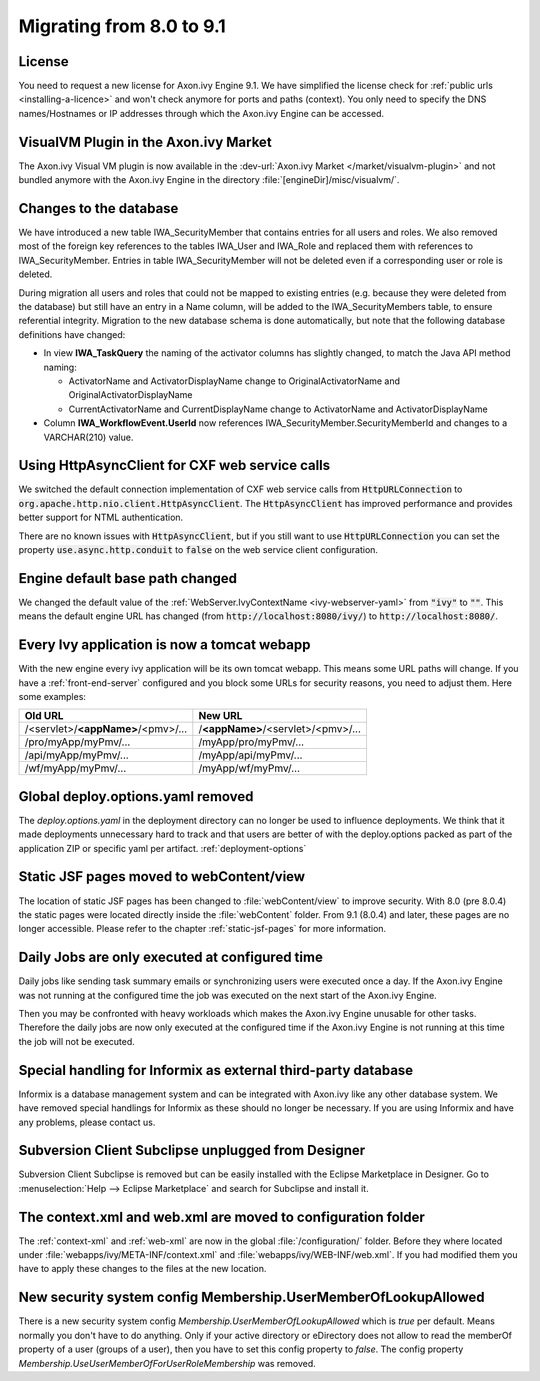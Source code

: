.. _migrate-80-91:

Migrating from 8.0 to 9.1
=========================


License
-------

You need to request a new license for Axon.ivy Engine 9.1.
We have simplified the license check for :ref:`public urls <installing-a-licence>` and won't
check anymore for ports and paths (context). You only need to specify
the DNS names/Hostnames or IP addresses through which the Axon.ivy Engine
can be accessed.


VisualVM Plugin in the Axon.ivy Market
--------------------------------------

The Axon.ivy Visual VM plugin is now available in the :dev-url:`Axon.ivy Market </market/visualvm-plugin>`
and not bundled anymore with the Axon.ivy Engine in the directory :file:`[engineDir]/misc/visualvm/`.


Changes to the database
-----------------------

We have introduced a new table IWA_SecurityMember that contains entries for all users and roles. We also
removed most of the foreign key references to the tables IWA_User and IWA_Role and replaced them with
references to IWA_SecurityMember. Entries in table IWA_SecurityMember will not be deleted even if a
corresponding user or role is deleted.

During migration all users and roles that could not be mapped to existing entries (e.g. because they were
deleted from the database) but still have an entry in a Name column, will be added to the IWA_SecurityMembers
table, to ensure referential integrity.
Migration to the new database schema is done automatically, but note that the following database definitions
have changed:

- In view **IWA_TaskQuery** the naming of the activator columns has slightly changed, to match the Java
  API method naming:

  - ActivatorName and ActivatorDisplayName change to OriginalActivatorName and OriginalActivatorDisplayName
  - CurrentActivatorName and CurrentDisplayName change to ActivatorName and ActivatorDisplayName

- Column **IWA_WorkflowEvent.UserId** now references IWA_SecurityMember.SecurityMemberId and changes to
  a VARCHAR(210) value.


Using HttpAsyncClient for CXF web service calls
-----------------------------------------------

We switched the default connection implementation of CXF web service calls from
:code:`HttpURLConnection` to :code:`org.apache.http.nio.client.HttpAsyncClient`.
The :code:`HttpAsyncClient` has improved performance and provides better support for NTML authentication.

There are no known issues with :code:`HttpAsyncClient`, but if you still want to use
:code:`HttpURLConnection` you can set the property :code:`use.async.http.conduit` to :code:`false` on the
web service client configuration.


Engine default base path changed
--------------------------------

We changed the default value of the :ref:`WebServer.IvyContextName
<ivy-webserver-yaml>` from :code:`"ivy"` to :code:`""`. This means the default
engine URL has changed (from :code:`http://localhost:8080/ivy/`) to
:code:`http://localhost:8080/`. 


Every Ivy application is now a tomcat webapp
--------------------------------------------

With the new engine every ivy application will be its own tomcat webapp. This
means some URL paths will change. If you have a :ref:`front-end-server`
configured and you block some URLs for security reasons, you need to adjust them.
Here some examples:

+------------------------------------+------------------------------------+
| Old URL                            | New URL                            |
+====================================+====================================+
| /<servlet>/**<appName>**/<pmv>/... | /**<appName>**/<servlet>/<pmv>/... |
+------------------------------------+------------------------------------+
| /pro/myApp/myPmv/...               | /myApp/pro/myPmv/...               |
+------------------------------------+------------------------------------+
| /api/myApp/myPmv/...               | /myApp/api/myPmv/...               |
+------------------------------------+------------------------------------+
| /wf/myApp/myPmv/...                | /myApp/wf/myPmv/...                |
+------------------------------------+------------------------------------+


Global deploy.options.yaml removed
----------------------------------

The `deploy.options.yaml` in the deployment directory can no longer be used to influence deployments.
We think that it made deployments unnecessary hard to track and that users are better of with 
the deploy.options packed as part of the application ZIP or specific yaml per artifact. :ref:`deployment-options` 


Static JSF pages moved to webContent/view
-----------------------------------------

The location of static JSF pages has been changed to :file:`webContent/view` to
improve security. With 8.0 (pre 8.0.4) the static pages were located directly inside the
:file:`webContent` folder. From 9.1 (8.0.4) and later, these pages are no longer
accessible. Please refer to the chapter :ref:`static-jsf-pages` for more
information.


Daily Jobs are only executed at configured time
-----------------------------------------------

Daily jobs like sending task summary emails or synchronizing users
were executed once a day. If the Axon.ivy Engine was not running
at the configured time the job was executed on the next start of
the Axon.ivy Engine.

Then you may be confronted with heavy workloads
which makes the Axon.ivy Engine unusable for other tasks.
Therefore the daily jobs are now only executed at the configured time
if the Axon.ivy Engine is not running at this time the job will not
be executed.


Special handling for Informix as external third-party database
--------------------------------------------------------------

Informix is a database management system and can be integrated with Axon.ivy like any other database system.
We have removed special handlings for Informix as these should no longer be necessary.
If you are using Informix and have any problems, please contact us.


Subversion Client Subclipse unplugged from Designer
---------------------------------------------------

Subversion Client Subclipse is removed but can be easily installed with the Eclipse Marketplace in Designer.
Go to :menuselection:`Help --> Eclipse Marketplace` and search for Subclipse and install it.


The context.xml and web.xml are moved to configuration folder
-------------------------------------------------------------

The :ref:`context-xml` and :ref:`web-xml` are now in the global :file:`/configuration/` folder.
Before they where located under :file:`webapps/ivy/META-INF/context.xml` and :file:`webapps/ivy/WEB-INF/web.xml`.
If you had modified them you have to apply these changes to the files at the new location.


New security system config Membership.UserMemberOfLookupAllowed
---------------------------------------------------------------

There is a new security system config `Membership.UserMemberOfLookupAllowed` which is `true` per default.
Means normally you don't have to do anything. Only if your active directory or eDirectory does not allow to read the 
memberOf property of a user (groups of a user), then you have to set this config property to `false`.
The config property `Membership.UseUserMemberOfForUserRoleMembership` was removed.

